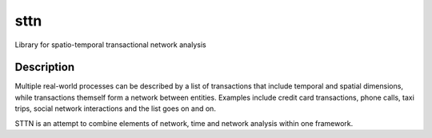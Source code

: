 =======
sttn
=======


Library for spatio-temporal transactional network analysis


Description
===========

Multiple real-world processes can be described by a list of transactions that include temporal and spatial dimensions, while transactions themself form a network between entities.
Examples include credit card transactions, phone calls, taxi trips, social network interactions and the list goes on and on.

STTN is an attempt to combine elements of network, time and network analysis within one framework.

